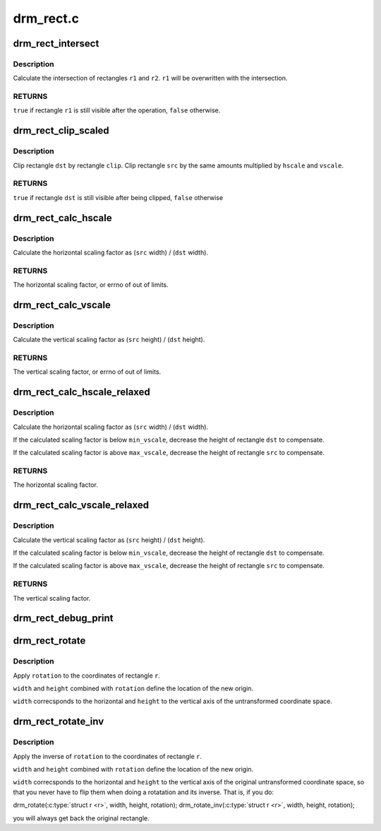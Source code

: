 .. -*- coding: utf-8; mode: rst -*-

==========
drm_rect.c
==========


.. _`drm_rect_intersect`:

drm_rect_intersect
==================

.. c:function:: bool drm_rect_intersect (struct drm_rect *r1, const struct drm_rect *r2)

    intersect two rectangles

    :param struct drm_rect \*r1:
        first rectangle

    :param const struct drm_rect \*r2:
        second rectangle



.. _`drm_rect_intersect.description`:

Description
-----------

Calculate the intersection of rectangles ``r1`` and ``r2``\ .
``r1`` will be overwritten with the intersection.



.. _`drm_rect_intersect.returns`:

RETURNS
-------

``true`` if rectangle ``r1`` is still visible after the operation,
``false`` otherwise.



.. _`drm_rect_clip_scaled`:

drm_rect_clip_scaled
====================

.. c:function:: bool drm_rect_clip_scaled (struct drm_rect *src, struct drm_rect *dst, const struct drm_rect *clip, int hscale, int vscale)

    perform a scaled clip operation

    :param struct drm_rect \*src:
        source window rectangle

    :param struct drm_rect \*dst:
        destination window rectangle

    :param const struct drm_rect \*clip:
        clip rectangle

    :param int hscale:
        horizontal scaling factor

    :param int vscale:
        vertical scaling factor



.. _`drm_rect_clip_scaled.description`:

Description
-----------

Clip rectangle ``dst`` by rectangle ``clip``\ . Clip rectangle ``src`` by the
same amounts multiplied by ``hscale`` and ``vscale``\ .



.. _`drm_rect_clip_scaled.returns`:

RETURNS
-------

``true`` if rectangle ``dst`` is still visible after being clipped,
``false`` otherwise



.. _`drm_rect_calc_hscale`:

drm_rect_calc_hscale
====================

.. c:function:: int drm_rect_calc_hscale (const struct drm_rect *src, const struct drm_rect *dst, int min_hscale, int max_hscale)

    calculate the horizontal scaling factor

    :param const struct drm_rect \*src:
        source window rectangle

    :param const struct drm_rect \*dst:
        destination window rectangle

    :param int min_hscale:
        minimum allowed horizontal scaling factor

    :param int max_hscale:
        maximum allowed horizontal scaling factor



.. _`drm_rect_calc_hscale.description`:

Description
-----------

Calculate the horizontal scaling factor as
(\ ``src`` width) / (\ ``dst`` width).



.. _`drm_rect_calc_hscale.returns`:

RETURNS
-------

The horizontal scaling factor, or errno of out of limits.



.. _`drm_rect_calc_vscale`:

drm_rect_calc_vscale
====================

.. c:function:: int drm_rect_calc_vscale (const struct drm_rect *src, const struct drm_rect *dst, int min_vscale, int max_vscale)

    calculate the vertical scaling factor

    :param const struct drm_rect \*src:
        source window rectangle

    :param const struct drm_rect \*dst:
        destination window rectangle

    :param int min_vscale:
        minimum allowed vertical scaling factor

    :param int max_vscale:
        maximum allowed vertical scaling factor



.. _`drm_rect_calc_vscale.description`:

Description
-----------

Calculate the vertical scaling factor as
(\ ``src`` height) / (\ ``dst`` height).



.. _`drm_rect_calc_vscale.returns`:

RETURNS
-------

The vertical scaling factor, or errno of out of limits.



.. _`drm_rect_calc_hscale_relaxed`:

drm_rect_calc_hscale_relaxed
============================

.. c:function:: int drm_rect_calc_hscale_relaxed (struct drm_rect *src, struct drm_rect *dst, int min_hscale, int max_hscale)

    calculate the horizontal scaling factor

    :param struct drm_rect \*src:
        source window rectangle

    :param struct drm_rect \*dst:
        destination window rectangle

    :param int min_hscale:
        minimum allowed horizontal scaling factor

    :param int max_hscale:
        maximum allowed horizontal scaling factor



.. _`drm_rect_calc_hscale_relaxed.description`:

Description
-----------

Calculate the horizontal scaling factor as
(\ ``src`` width) / (\ ``dst`` width).

If the calculated scaling factor is below ``min_vscale``\ ,
decrease the height of rectangle ``dst`` to compensate.

If the calculated scaling factor is above ``max_vscale``\ ,
decrease the height of rectangle ``src`` to compensate.



.. _`drm_rect_calc_hscale_relaxed.returns`:

RETURNS
-------

The horizontal scaling factor.



.. _`drm_rect_calc_vscale_relaxed`:

drm_rect_calc_vscale_relaxed
============================

.. c:function:: int drm_rect_calc_vscale_relaxed (struct drm_rect *src, struct drm_rect *dst, int min_vscale, int max_vscale)

    calculate the vertical scaling factor

    :param struct drm_rect \*src:
        source window rectangle

    :param struct drm_rect \*dst:
        destination window rectangle

    :param int min_vscale:
        minimum allowed vertical scaling factor

    :param int max_vscale:
        maximum allowed vertical scaling factor



.. _`drm_rect_calc_vscale_relaxed.description`:

Description
-----------

Calculate the vertical scaling factor as
(\ ``src`` height) / (\ ``dst`` height).

If the calculated scaling factor is below ``min_vscale``\ ,
decrease the height of rectangle ``dst`` to compensate.

If the calculated scaling factor is above ``max_vscale``\ ,
decrease the height of rectangle ``src`` to compensate.



.. _`drm_rect_calc_vscale_relaxed.returns`:

RETURNS
-------

The vertical scaling factor.



.. _`drm_rect_debug_print`:

drm_rect_debug_print
====================

.. c:function:: void drm_rect_debug_print (const char *prefix, const struct drm_rect *r, bool fixed_point)

    print the rectangle information

    :param const char \*prefix:
        prefix string

    :param const struct drm_rect \*r:
        rectangle to print

    :param bool fixed_point:
        rectangle is in 16.16 fixed point format



.. _`drm_rect_rotate`:

drm_rect_rotate
===============

.. c:function:: void drm_rect_rotate (struct drm_rect *r, int width, int height, unsigned int rotation)

    Rotate the rectangle

    :param struct drm_rect \*r:
        rectangle to be rotated

    :param int width:
        Width of the coordinate space

    :param int height:
        Height of the coordinate space

    :param unsigned int rotation:
        Transformation to be applied



.. _`drm_rect_rotate.description`:

Description
-----------

Apply ``rotation`` to the coordinates of rectangle ``r``\ .

``width`` and ``height`` combined with ``rotation`` define
the location of the new origin.

``width`` correcsponds to the horizontal and ``height``
to the vertical axis of the untransformed coordinate
space.



.. _`drm_rect_rotate_inv`:

drm_rect_rotate_inv
===================

.. c:function:: void drm_rect_rotate_inv (struct drm_rect *r, int width, int height, unsigned int rotation)

    Inverse rotate the rectangle

    :param struct drm_rect \*r:
        rectangle to be rotated

    :param int width:
        Width of the coordinate space

    :param int height:
        Height of the coordinate space

    :param unsigned int rotation:
        Transformation whose inverse is to be applied



.. _`drm_rect_rotate_inv.description`:

Description
-----------

Apply the inverse of ``rotation`` to the coordinates
of rectangle ``r``\ .

``width`` and ``height`` combined with ``rotation`` define
the location of the new origin.

``width`` correcsponds to the horizontal and ``height``
to the vertical axis of the original untransformed
coordinate space, so that you never have to flip
them when doing a rotatation and its inverse.
That is, if you do:

drm_rotate(:c:type:`struct r <r>`, width, height, rotation);
drm_rotate_inv(:c:type:`struct r <r>`, width, height, rotation);

you will always get back the original rectangle.

